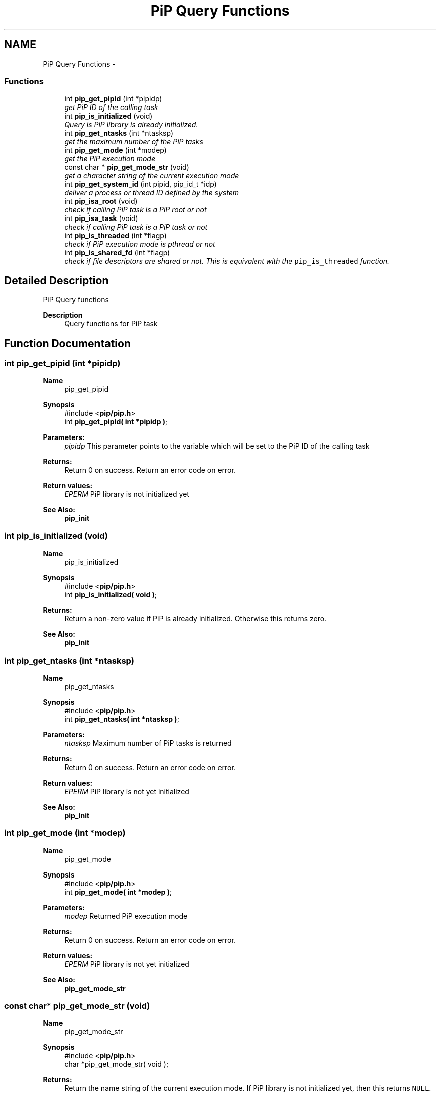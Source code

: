 .TH "PiP Query Functions" 3 "Thu Dec 17 2020" "Process-in-Process" \" -*- nroff -*-
.ad l
.nh
.SH NAME
PiP Query Functions \- 
.SS "Functions"

.in +1c
.ti -1c
.RI "int \fBpip_get_pipid\fP (int *pipidp)"
.br
.RI "\fIget PiP ID of the calling task \fP"
.ti -1c
.RI "int \fBpip_is_initialized\fP (void)"
.br
.RI "\fIQuery is PiP library is already initialized\&. \fP"
.ti -1c
.RI "int \fBpip_get_ntasks\fP (int *ntasksp)"
.br
.RI "\fIget the maximum number of the PiP tasks \fP"
.ti -1c
.RI "int \fBpip_get_mode\fP (int *modep)"
.br
.RI "\fIget the PiP execution mode \fP"
.ti -1c
.RI "const char * \fBpip_get_mode_str\fP (void)"
.br
.RI "\fIget a character string of the current execution mode \fP"
.ti -1c
.RI "int \fBpip_get_system_id\fP (int pipid, pip_id_t *idp)"
.br
.RI "\fIdeliver a process or thread ID defined by the system \fP"
.ti -1c
.RI "int \fBpip_isa_root\fP (void)"
.br
.RI "\fIcheck if calling PiP task is a PiP root or not \fP"
.ti -1c
.RI "int \fBpip_isa_task\fP (void)"
.br
.RI "\fIcheck if calling PiP task is a PiP task or not \fP"
.ti -1c
.RI "int \fBpip_is_threaded\fP (int *flagp)"
.br
.RI "\fIcheck if PiP execution mode is pthread or not \fP"
.ti -1c
.RI "int \fBpip_is_shared_fd\fP (int *flagp)"
.br
.RI "\fIcheck if file descriptors are shared or not\&. This is equivalent with the \fCpip_is_threaded\fP function\&. \fP"
.in -1c
.SH "Detailed Description"
.PP 
PiP Query functions

.PP
\fBDescription\fP
.RS 4
Query functions for PiP task 
.RE
.PP

.SH "Function Documentation"
.PP 
.SS "int pip_get_pipid (int *pipidp)"

.PP
\fBName\fP
.RS 4
pip_get_pipid
.RE
.PP
\fBSynopsis\fP
.RS 4
#include <\fBpip/pip\&.h\fP> 
.br
 int \fBpip_get_pipid( int *pipidp )\fP;
.RE
.PP
\fBParameters:\fP
.RS 4
\fIpipidp\fP This parameter points to the variable which will be set to the PiP ID of the calling task
.RE
.PP
\fBReturns:\fP
.RS 4
Return 0 on success\&. Return an error code on error\&. 
.RE
.PP
\fBReturn values:\fP
.RS 4
\fIEPERM\fP PiP library is not initialized yet
.RE
.PP
\fBSee Also:\fP
.RS 4
\fBpip_init\fP 
.RE
.PP

.SS "int pip_is_initialized (void)"

.PP
\fBName\fP
.RS 4
pip_is_initialized
.RE
.PP
\fBSynopsis\fP
.RS 4
#include <\fBpip/pip\&.h\fP> 
.br
 int \fBpip_is_initialized( void )\fP;
.RE
.PP
\fBReturns:\fP
.RS 4
Return a non-zero value if PiP is already initialized\&. Otherwise this returns zero\&.
.RE
.PP
\fBSee Also:\fP
.RS 4
\fBpip_init\fP 
.RE
.PP

.SS "int pip_get_ntasks (int *ntasksp)"

.PP
\fBName\fP
.RS 4
pip_get_ntasks
.RE
.PP
\fBSynopsis\fP
.RS 4
#include <\fBpip/pip\&.h\fP> 
.br
 int \fBpip_get_ntasks( int *ntasksp )\fP;
.RE
.PP
\fBParameters:\fP
.RS 4
\fIntasksp\fP Maximum number of PiP tasks is returned
.RE
.PP
\fBReturns:\fP
.RS 4
Return 0 on success\&. Return an error code on error\&. 
.RE
.PP
\fBReturn values:\fP
.RS 4
\fIEPERM\fP PiP library is not yet initialized
.RE
.PP
\fBSee Also:\fP
.RS 4
\fBpip_init\fP 
.RE
.PP

.SS "int pip_get_mode (int *modep)"

.PP
\fBName\fP
.RS 4
pip_get_mode
.RE
.PP
\fBSynopsis\fP
.RS 4
#include <\fBpip/pip\&.h\fP> 
.br
 int \fBpip_get_mode( int *modep )\fP;
.RE
.PP
\fBParameters:\fP
.RS 4
\fImodep\fP Returned PiP execution mode
.RE
.PP
\fBReturns:\fP
.RS 4
Return 0 on success\&. Return an error code on error\&. 
.RE
.PP
\fBReturn values:\fP
.RS 4
\fIEPERM\fP PiP library is not yet initialized
.RE
.PP
\fBSee Also:\fP
.RS 4
\fBpip_get_mode_str\fP 
.RE
.PP

.SS "const char* pip_get_mode_str (void)"

.PP
\fBName\fP
.RS 4
pip_get_mode_str
.RE
.PP
\fBSynopsis\fP
.RS 4
#include <\fBpip/pip\&.h\fP> 
.br
 char *pip_get_mode_str( void );
.RE
.PP
\fBReturns:\fP
.RS 4
Return the name string of the current execution mode\&. If PiP library is not initialized yet, then this returns \fCNULL\fP\&.
.RE
.PP
\fBSee Also:\fP
.RS 4
\fBpip_get_mode\fP 
.RE
.PP

.SS "int pip_get_system_id (intpipid, pip_id_t *idp)"

.PP
\fBName\fP
.RS 4
pip_get_system_id
.RE
.PP
\fBSynopsis\fP
.RS 4
#include <\fBpip/pip\&.h\fP> 
.br
int pip_get_system_id( int *pipid, uintptr_t *idp );
.RE
.PP
\fBDescription\fP
.RS 4
The returned object depends on the PiP execution mode\&. In the process mode it returns TID (Thread ID, not PID) and in the thread mode it returns thread (\fCpthread_t\fP) associated with the PiP task This function can be used regardless to the PiP execution mode\&.
.RE
.PP
\fBParameters:\fP
.RS 4
\fIpipid\fP PiP ID of a target PiP task 
.br
\fIidp\fP a pointer to store the ID value
.RE
.PP
\fBReturns:\fP
.RS 4
Return 0 on success\&. Return an error code on error\&. 
.RE
.PP
\fBReturn values:\fP
.RS 4
\fIEPERM\fP The PiP library is not initialized yet
.RE
.PP
\fBSee Also:\fP
.RS 4
getpid(Linux 2) 
.PP
pthread_self(Linux 3) 
.RE
.PP

.SS "int pip_isa_root (void)"

.PP
\fBName\fP
.RS 4
pip_isa_root
.RE
.PP
\fBSynopsis\fP
.RS 4
#include <\fBpip/pip\&.h\fP> 
.br
int \fBpip_isa_root( void )\fP;
.RE
.PP
\fBReturns:\fP
.RS 4
Return a non-zero value if the caller is the PiP root\&. Otherwise this returns zero\&.
.RE
.PP
\fBSee Also:\fP
.RS 4
\fBpip_init\fP 
.RE
.PP

.SS "int pip_isa_task (void)"

.PP
\fBName\fP
.RS 4
pip_isa_task
.RE
.PP
\fBSynopsis\fP
.RS 4
#include <\fBpip/pip\&.h\fP> 
.br
int \fBpip_isa_task( void )\fP;
.RE
.PP
\fBReturns:\fP
.RS 4
Return a non-zero value if the caller is the PiP task\&. Otherwise this returns zero\&.
.RE
.PP
\fBSee Also:\fP
.RS 4
\fBpip_init\fP 
.RE
.PP

.SS "int pip_is_threaded (int *flagp)"

.PP
\fBName\fP
.RS 4
pip_is_threaded
.RE
.PP
\fBSynopsis\fP
.RS 4
#include <\fBpip/pip\&.h\fP> 
.br
int \fBpip_is_threaded( int *flagp )\fP;
.RE
.PP
\fBParameters:\fP
.RS 4
\fIflagp\fP set to a non-zero value if PiP execution mode is Pthread
.RE
.PP
\fBReturns:\fP
.RS 4
Return 0 on success\&. Return an error code on error\&. 
.RE
.PP
\fBReturn values:\fP
.RS 4
\fIEPERM\fP The PiP library is not initialized yet
.RE
.PP
\fBSee Also:\fP
.RS 4
\fBpip_init\fP 
.RE
.PP

.SS "int pip_is_shared_fd (int *flagp)"

.PP
\fBName\fP
.RS 4
pip_is_shared_fd
.RE
.PP
\fBSynopsis\fP
.RS 4
#include <\fBpip/pip\&.h\fP> 
.br
int \fBpip_is_shared_fd( int *flagp )\fP;
.RE
.PP
\fBParameters:\fP
.RS 4
\fIflagp\fP set to a non-zero value if FDs are shared
.RE
.PP
\fBReturns:\fP
.RS 4
Return 0 on success\&. Return an error code on error\&. 
.RE
.PP
\fBReturn values:\fP
.RS 4
\fIEPERM\fP The PiP library is not initialized yet
.RE
.PP
\fBSee Also:\fP
.RS 4
\fBpip_init\fP 
.RE
.PP

.SH "Author"
.PP 
Generated automatically by Doxygen for Process-in-Process from the source code\&.
